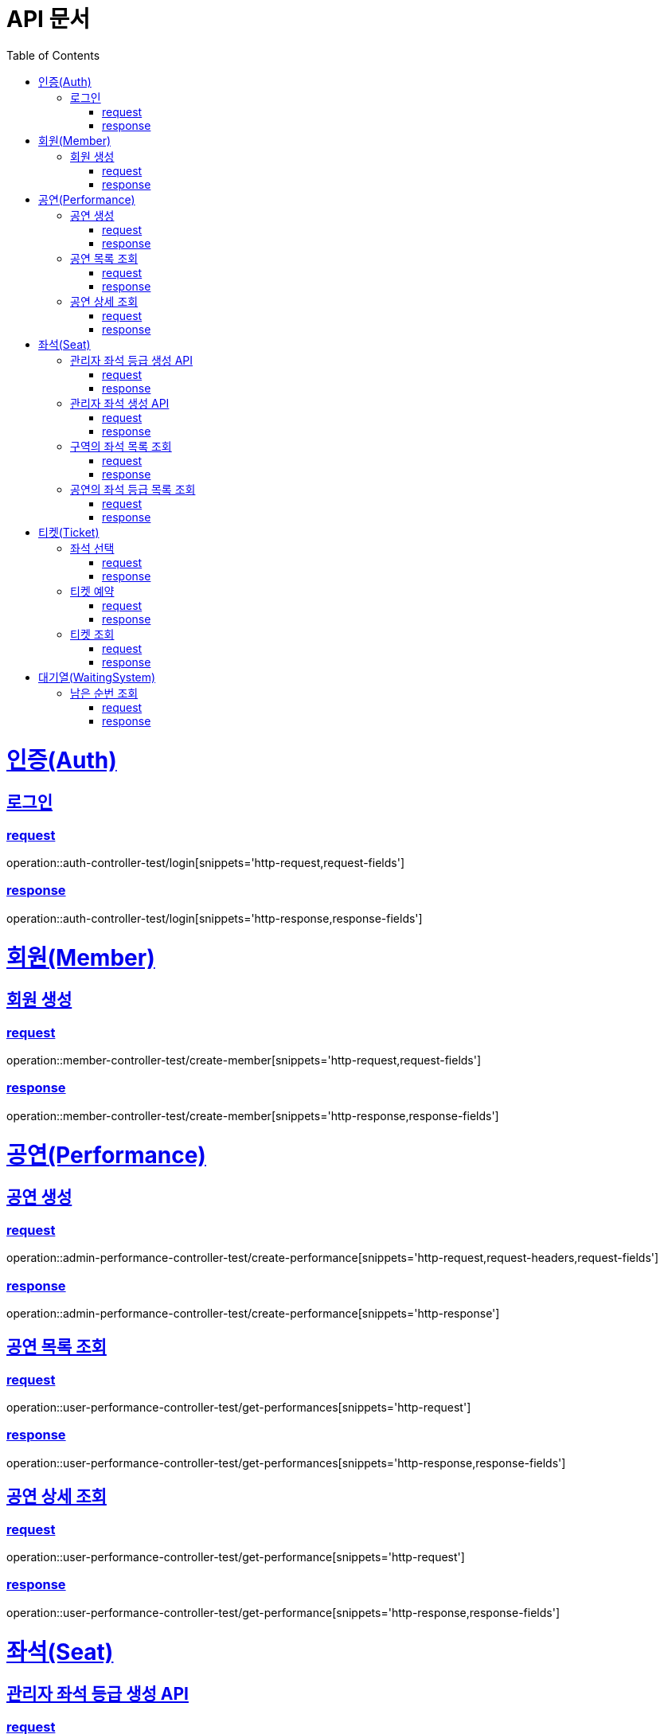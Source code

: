 = API 문서
:doctype: book
:source-highlighter: highlightjs
:toc: left
:toclevels: 2
:sectlinks:

= 인증(Auth)

== 로그인

=== request

operation::auth-controller-test/login[snippets='http-request,request-fields']

=== response

operation::auth-controller-test/login[snippets='http-response,response-fields']

= 회원(Member)

== 회원 생성

=== request

operation::member-controller-test/create-member[snippets='http-request,request-fields']

=== response

operation::member-controller-test/create-member[snippets='http-response,response-fields']

= 공연(Performance)

== 공연 생성

=== request

operation::admin-performance-controller-test/create-performance[snippets='http-request,request-headers,request-fields']

=== response

operation::admin-performance-controller-test/create-performance[snippets='http-response']

== 공연 목록 조회

=== request

operation::user-performance-controller-test/get-performances[snippets='http-request']

=== response

operation::user-performance-controller-test/get-performances[snippets='http-response,response-fields']

== 공연 상세 조회

=== request

operation::user-performance-controller-test/get-performance[snippets='http-request']

=== response

operation::user-performance-controller-test/get-performance[snippets='http-response,response-fields']

= 좌석(Seat)

== 관리자 좌석 등급 생성 API

=== request

operation::admin-seat-controller-test/create-seat-grades[snippets='http-request,path-parameters,request-fields']

=== response

operation::admin-seat-controller-test/create-seat-grades[snippets='http-response']

== 관리자 좌석 생성 API

=== request

operation::admin-seat-controller-test/create-seats[snippets='http-request,path-parameters,request-fields']

=== response

operation::admin-seat-controller-test/create-seat-grades[snippets='http-response']

== 구역의 좌석 목록 조회

=== request

operation::seat-controller-test/get-seats[snippets='http-request,path-parameters']

=== response

operation::seat-controller-test/get-seats[snippets='http-response,response-fields']

== 공연의 좌석 등급 목록 조회

=== request

operation::seat-controller-test/get-seat-grades[snippets='http-request,path-parameters']

=== response

operation::seat-controller-test/get-seat-grades[snippets='http-response,response-fields']

= 티켓(Ticket)

== 좌석 선택

=== request

operation::ticket-controller-test/select-seat[snippets='http-request,request-headers,request-fields']

=== response

operation::ticket-controller-test/select-seat[snippets='http-response']

== 티켓 예약

=== request

operation::ticket-controller-test/reservation-ticket[snippets='http-request,request-headers,request-fields']

=== response

operation::ticket-controller-test/reservation-ticket[snippets='http-response']

== 티켓 조회

=== request

operation::ticket-controller-test/select-my-tickets[snippets='http-request,request-headers']

=== response
operation::ticket-controller-test/select-my-tickets[snippets='http-response,response-fields']

= 대기열(WaitingSystem)

== 남은 순번 조회

=== request

operation::waiting-controller-test/get-remaining-count[snippets='http-request,request-headers']

=== response

operation::waiting-controller-test/get-remaining-count[snippets='http-response,response-fields']